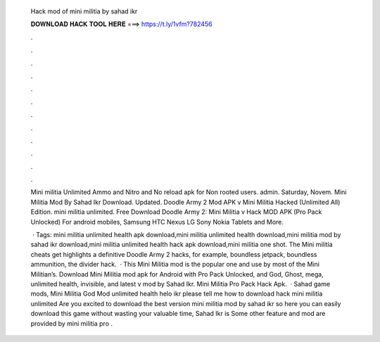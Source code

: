  Hack mod of mini militia by sahad ikr
  
  
  
  𝐃𝐎𝐖𝐍𝐋𝐎𝐀𝐃 𝐇𝐀𝐂𝐊 𝐓𝐎𝐎𝐋 𝐇𝐄𝐑𝐄 ===> https://t.ly/1vfm?782456
  
  
  
  .
  
  
  
  .
  
  
  
  .
  
  
  
  .
  
  
  
  .
  
  
  
  .
  
  
  
  .
  
  
  
  .
  
  
  
  .
  
  
  
  .
  
  
  
  .
  
  
  
  .
  
  Mini militia Unlimited Ammo and Nitro and No reload apk for Non rooted users. admin. Saturday, Novem. Mini Militia Mod By Sahad Ikr Download. Updated. Doodle Army 2 Mod APK v Mini Militia Hacked (Unlimited All) Edition. mini militia unlimited. Free Download Doodle Army 2: Mini Militia v Hack MOD APK (Pro Pack Unlocked) For android mobiles, Samsung HTC Nexus LG Sony Nokia Tablets and More.
  
   · Tags: mini militia unlimited health apk download,mini militia unlimited health download,mini militia mod by sahad ikr download,mini militia unlimited health hack apk download,mini militia one shot. The Mini militia cheats get highlights a definitive Doodle Army 2 hacks, for example, boundless jetpack, boundless ammunition, the divider hack.  · This Mini Militia mod is the popular one and use by most of the Mini Militian’s. Download Mini Militia mod apk for Android with Pro Pack Unlocked, and God, Ghost, mega, unlimited health, invisible, and latest v mod by Sahad Ikr. Mini Militia Pro Pack Hack Apk.  · Sahad game mods, Mini Militia God Mod unlimited health helo ikr please tell me how to download hack mini militia unlimited Are you excited to download the best version mini militia mod by sahad ikr so here you can easily download this game without wasting your valuable time, Sahad Ikr is Some other feature and mod are provided by mini militia pro .
